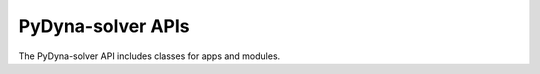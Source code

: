 PyDyna-solver APIs
===================
The PyDyna-solver API includes classes for apps and modules.

.. autosummary::
   :template: custom-module-template.rst
   :toctree: _autosummary
   
   solver.dynasolver

